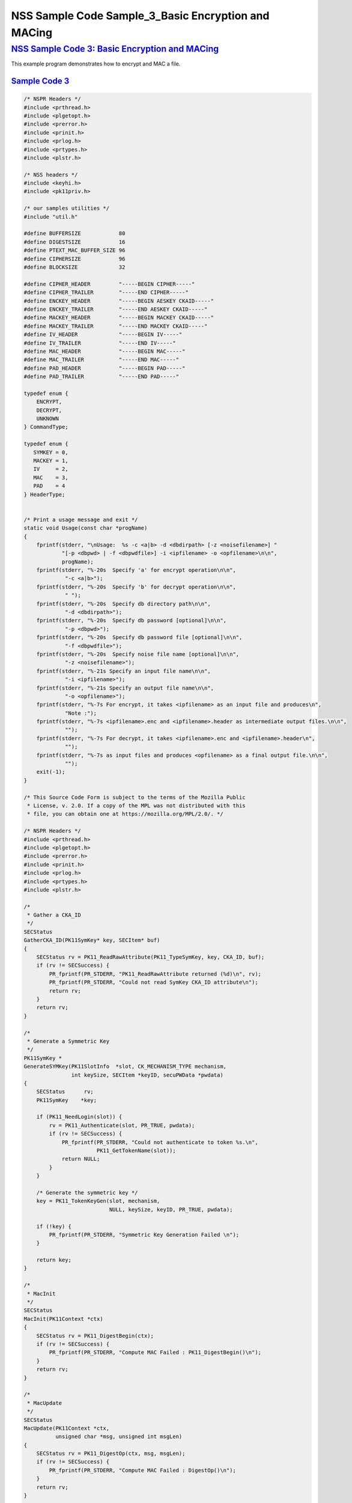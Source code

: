 .. _mozilla_projects_nss_nss_sample_code_nss_sample_code_sample_3_basic_encryption_and_maci:

NSS Sample Code Sample_3_Basic Encryption and MACing
====================================================

.. _nss_sample_code_3_basic_encryption_and_macing:

`NSS Sample Code 3: Basic Encryption and MACing <#nss_sample_code_3_basic_encryption_and_macing>`__
---------------------------------------------------------------------------------------------------

.. container::

   This example program demonstrates how to encrypt and MAC a file. 

.. _sample_code_3:

`Sample Code 3 <#sample_code_3>`__
~~~~~~~~~~~~~~~~~~~~~~~~~~~~~~~~~~

.. container::

   .. code:: brush:

      /* NSPR Headers */
      #include <prthread.h>
      #include <plgetopt.h>
      #include <prerror.h>
      #include <prinit.h>
      #include <prlog.h>
      #include <prtypes.h>
      #include <plstr.h>

      /* NSS headers */
      #include <keyhi.h>
      #include <pk11priv.h>

      /* our samples utilities */
      #include "util.h"

      #define BUFFERSIZE            80
      #define DIGESTSIZE            16
      #define PTEXT_MAC_BUFFER_SIZE 96
      #define CIPHERSIZE            96
      #define BLOCKSIZE             32

      #define CIPHER_HEADER         "-----BEGIN CIPHER-----"
      #define CIPHER_TRAILER        "-----END CIPHER-----"
      #define ENCKEY_HEADER         "-----BEGIN AESKEY CKAID-----"
      #define ENCKEY_TRAILER        "-----END AESKEY CKAID-----"
      #define MACKEY_HEADER         "-----BEGIN MACKEY CKAID-----"
      #define MACKEY_TRAILER        "-----END MACKEY CKAID-----"
      #define IV_HEADER             "-----BEGIN IV-----"
      #define IV_TRAILER            "-----END IV-----"
      #define MAC_HEADER            "-----BEGIN MAC-----"
      #define MAC_TRAILER           "-----END MAC-----"
      #define PAD_HEADER            "-----BEGIN PAD-----"
      #define PAD_TRAILER           "-----END PAD-----"

      typedef enum {
          ENCRYPT,
          DECRYPT,
          UNKNOWN
      } CommandType;

      typedef enum {
         SYMKEY = 0,
         MACKEY = 1,
         IV     = 2,
         MAC    = 3,
         PAD    = 4
      } HeaderType;


      /* Print a usage message and exit */
      static void Usage(const char *progName)
      {
          fprintf(stderr, "\nUsage:  %s -c <a|b> -d <dbdirpath> [-z <noisefilename>] "
                  "[-p <dbpwd> | -f <dbpwdfile>] -i <ipfilename> -o <opfilename>\n\n",
                  progName);
          fprintf(stderr, "%-20s  Specify 'a' for encrypt operation\n\n",
                   "-c <a|b>");
          fprintf(stderr, "%-20s  Specify 'b' for decrypt operation\n\n",
                   " ");
          fprintf(stderr, "%-20s  Specify db directory path\n\n",
                   "-d <dbdirpath>");
          fprintf(stderr, "%-20s  Specify db password [optional]\n\n",
                   "-p <dbpwd>");
          fprintf(stderr, "%-20s  Specify db password file [optional]\n\n",
                   "-f <dbpwdfile>");
          fprintf(stderr, "%-20s  Specify noise file name [optional]\n\n",
                   "-z <noisefilename>");
          fprintf(stderr, "%-21s Specify an input file name\n\n",
                   "-i <ipfilename>");
          fprintf(stderr, "%-21s Specify an output file name\n\n",
                   "-o <opfilename>");
          fprintf(stderr, "%-7s For encrypt, it takes <ipfilename> as an input file and produces\n",
                   "Note :");
          fprintf(stderr, "%-7s <ipfilename>.enc and <ipfilename>.header as intermediate output files.\n\n",
                   "");
          fprintf(stderr, "%-7s For decrypt, it takes <ipfilename>.enc and <ipfilename>.header\n",
                   "");
          fprintf(stderr, "%-7s as input files and produces <opfilename> as a final output file.\n\n",
                   "");
          exit(-1);
      }

      /* This Source Code Form is subject to the terms of the Mozilla Public
       * License, v. 2.0. If a copy of the MPL was not distributed with this
       * file, you can obtain one at https://mozilla.org/MPL/2.0/. */

      /* NSPR Headers */
      #include <prthread.h>
      #include <plgetopt.h>
      #include <prerror.h>
      #include <prinit.h>
      #include <prlog.h>
      #include <prtypes.h>
      #include <plstr.h>

      /*
       * Gather a CKA_ID
       */
      SECStatus
      GatherCKA_ID(PK11SymKey* key, SECItem* buf)
      {
          SECStatus rv = PK11_ReadRawAttribute(PK11_TypeSymKey, key, CKA_ID, buf);
          if (rv != SECSuccess) {
              PR_fprintf(PR_STDERR, "PK11_ReadRawAttribute returned (%d)\n", rv);
              PR_fprintf(PR_STDERR, "Could not read SymKey CKA_ID attribute\n");
              return rv;
          }
          return rv;
      }

      /*
       * Generate a Symmetric Key
       */
      PK11SymKey *
      GenerateSYMKey(PK11SlotInfo  *slot, CK_MECHANISM_TYPE mechanism,
                     int keySize, SECItem *keyID, secuPWData *pwdata)
      {
          SECStatus      rv;
          PK11SymKey    *key;

          if (PK11_NeedLogin(slot)) {
              rv = PK11_Authenticate(slot, PR_TRUE, pwdata);
              if (rv != SECSuccess) {
                  PR_fprintf(PR_STDERR, "Could not authenticate to token %s.\n",
                             PK11_GetTokenName(slot));
                  return NULL;
              }
          }

          /* Generate the symmetric key */
          key = PK11_TokenKeyGen(slot, mechanism,
                                 NULL, keySize, keyID, PR_TRUE, pwdata);

          if (!key) {
              PR_fprintf(PR_STDERR, "Symmetric Key Generation Failed \n");
          }

          return key;
      }

      /*
       * MacInit
       */
      SECStatus
      MacInit(PK11Context *ctx)
      {
          SECStatus rv = PK11_DigestBegin(ctx);
          if (rv != SECSuccess) {
              PR_fprintf(PR_STDERR, "Compute MAC Failed : PK11_DigestBegin()\n");
          }
          return rv;
      }

      /*
       * MacUpdate
       */
      SECStatus
      MacUpdate(PK11Context *ctx,
                unsigned char *msg, unsigned int msgLen)
      {
          SECStatus rv = PK11_DigestOp(ctx, msg, msgLen);
          if (rv != SECSuccess) {
              PR_fprintf(PR_STDERR, "Compute MAC Failed : DigestOp()\n");
          }
          return rv;
      }

      /*
       * Finalize MACing
       */
      SECStatus
      MacFinal(PK11Context *ctx,
               unsigned char *mac, unsigned int *macLen, unsigned int maxLen)
      {
          SECStatus rv = PK11_DigestFinal(ctx, mac, macLen, maxLen);
          if (rv != SECSuccess) {
              PR_fprintf(PR_STDERR, "Compute MAC Failed : PK11_DigestFinal()\n");
          }
          return SECSuccess;
      }

      /*
       * Compute Mac
       */
      SECStatus
      ComputeMac(PK11Context *ctxmac,
                 unsigned char *ptext, unsigned int ptextLen,
                 unsigned char *mac, unsigned int *macLen,
                 unsigned int maxLen)
      {
          SECStatus rv = MacInit(ctxmac);
          if (rv != SECSuccess) return rv;
          rv = MacUpdate(ctxmac, ptext, ptextLen);
          if (rv != SECSuccess) return rv;
          rv = MacFinal(ctxmac, mac, macLen, maxLen);
          return rv;
      }

      /*
       * Write To Header File
       */
      SECStatus
      WriteToHeaderFile(const char *buf, unsigned int len, HeaderType type,
                        PRFileDesc *outFile)
      {
          SECStatus      rv;
          char           header[40];
          char           trailer[40];
          char          *outString = NULL;

          switch (type) {
          case SYMKEY:
              strcpy(header, ENCKEY_HEADER);
              strcpy(trailer, ENCKEY_TRAILER);
              break;
          case MACKEY:
              strcpy(header, MACKEY_HEADER);
              strcpy(trailer, MACKEY_TRAILER);
              break;
          case IV:
              strcpy(header, IV_HEADER);
              strcpy(trailer, IV_TRAILER);
              break;
          case MAC:
              strcpy(header, MAC_HEADER);
              strcpy(trailer, MAC_TRAILER);
              break;
          case PAD:
              strcpy(header, PAD_HEADER);
              strcpy(trailer, PAD_TRAILER);
              break;
          }

          PR_fprintf(outFile, "%s\n", header);
          PrintAsHex(outFile, buf, len);
          PR_fprintf(outFile, "%s\n\n", trailer);
          return SECSuccess;
      }

      /*
       * Initialize for encryption or decryption - common code
       */
      PK11Context *
      CryptInit(PK11SymKey *key,
                unsigned char *iv, unsigned int ivLen,
                CK_MECHANISM_TYPE type, CK_ATTRIBUTE_TYPE operation)
      {
          SECItem ivItem = { siBuffer, iv, ivLen };
          PK11Context *ctx = NULL;

          SECItem *secParam = PK11_ParamFromIV(CKM_AES_CBC, &ivItem);
          if (secParam == NULL) {
              PR_fprintf(PR_STDERR, "Crypt Failed : secParam NULL\n");
              return NULL;
          }
          ctx = PK11_CreateContextBySymKey(CKM_AES_CBC, operation, key, secParam);
          if (ctx == NULL) {
              PR_fprintf(PR_STDERR, "Crypt Failed : can't create a context\n");
              goto cleanup;

          }
      cleanup:
          if (secParam) {
              SECITEM_FreeItem(secParam, PR_TRUE);
          }
          return ctx;
      }

      /*
       * Common encryption and decryption code
       */
      SECStatus
      Crypt(PK11Context *ctx,
            unsigned char *out, unsigned int *outLen, unsigned int maxOut,
            unsigned char *in, unsigned int inLen)
      {
          SECStatus rv;

          rv = PK11_CipherOp(ctx, out, outLen, maxOut, in, inLen);
          if (rv != SECSuccess) {
              PR_fprintf(PR_STDERR, "Crypt Failed : PK11_CipherOp returned %d\n", rv);
              goto cleanup;
          }

      cleanup:
          if (rv != SECSuccess) {
              return rv;
          }
          return SECSuccess;
      }

      /*
       * Decrypt
       */
      SECStatus
      Decrypt(PK11Context *ctx,
              unsigned char *out, unsigned int *outLen, unsigned int maxout,
              unsigned char *in, unsigned int inLen)
      {
          return Crypt(ctx, out, outLen, maxout, in, inLen);
      }

      /*
       * Encrypt
       */
      SECStatus
      Encrypt(PK11Context* ctx,
              unsigned char *out, unsigned int *outLen, unsigned int maxout,
              unsigned char *in, unsigned int inLen)
      {
          return Crypt(ctx, out, outLen, maxout, in, inLen);
      }

      /*
       * EncryptInit
       */
      PK11Context *
      EncryptInit(PK11SymKey *ek, unsigned char *iv, unsigned int ivLen,
                  CK_MECHANISM_TYPE type)
      {
          return CryptInit(ek, iv, ivLen, type, CKA_ENCRYPT);
      }

      /*
       * DecryptInit
       */
      PK11Context *
      DecryptInit(PK11SymKey *dk, unsigned char *iv, unsigned int ivLen,
                  CK_MECHANISM_TYPE type)
      {
          return CryptInit(dk, iv, ivLen, type, CKA_DECRYPT);
      }

      /*
       * Read cryptographic parameters from the header file
       */
      SECStatus
      ReadFromHeaderFile(const char *fileName, HeaderType type,
                         SECItem *item, PRBool isHexData)
      {
          SECStatus      rv;
          PRFileDesc*    file;
          SECItem        filedata;
          SECItem        outbuf;
          unsigned char *nonbody;
          unsigned char *body;
          char           header[40];
          char           trailer[40];

          outbuf.type = siBuffer;
          file = PR_Open(fileName, PR_RDONLY, 0);
          if (!file) {
              PR_fprintf(PR_STDERR, "Failed to open %s\n", fileName);
              return SECFailure;
          }
          switch (type) {
          case SYMKEY:
              strcpy(header, ENCKEY_HEADER);
              strcpy(trailer, ENCKEY_TRAILER);
              break;
          case MACKEY:
              strcpy(header, MACKEY_HEADER);
              strcpy(trailer, MACKEY_TRAILER);
              break;
          case IV:
              strcpy(header, IV_HEADER);
              strcpy(trailer, IV_TRAILER);
              break;
          case MAC:
              strcpy(header, MAC_HEADER);
              strcpy(trailer, MAC_TRAILER);
              break;
          case PAD:
              strcpy(header, PAD_HEADER);
              strcpy(trailer, PAD_TRAILER);
              break;
          }

          rv = FileToItem(&filedata, file);
          nonbody = (char *)filedata.data;
          if (!nonbody) {
              PR_fprintf(PR_STDERR, "unable to read data from input file\n");
              rv = SECFailure;
              goto cleanup;
          }

          /* check for headers and trailers and remove them */
          if ((body = strstr(nonbody, header)) != NULL) {
              char *trail = NULL;
              nonbody = body;
              body = PORT_Strchr(body, '\n');
              if (!body)
                  body = PORT_Strchr(nonbody, '\r'); /* maybe this is a MAC file */
              if (body)
                  trail = strstr(++body, trailer);
              if (trail != NULL) {
                  *trail = '\0';
              } else {
                  PR_fprintf(PR_STDERR,  "input has header but no trailer\n");
                  PORT_Free(filedata.data);
                  return SECFailure;
              }
          } else {
              body = nonbody;
          }

      cleanup:
          PR_Close(file);
          HexToBuf(body, item, isHexData);
          return SECSuccess;
      }

      /*
       * EncryptAndMac
       */
      SECStatus
      EncryptAndMac(PRFileDesc *inFile,
                    PRFileDesc *headerFile,
                    PRFileDesc *encFile,
                    PK11SymKey *ek,
                    PK11SymKey *mk,
                    unsigned char *iv, unsigned int ivLen,
                    PRBool ascii)
      {
          SECStatus      rv;
          unsigned char  ptext[BLOCKSIZE];
          unsigned int   ptextLen;
          unsigned char  mac[DIGESTSIZE];
          unsigned int   macLen;
          unsigned int   nwritten;
          unsigned char  encbuf[BLOCKSIZE];
          unsigned int   encbufLen;
          SECItem        noParams = { siBuffer, NULL, 0 };
          PK11Context   *ctxmac = NULL;
          PK11Context   *ctxenc = NULL;
          unsigned int   pad[1];
          SECItem        padItem;
          unsigned int   paddingLength;

          static unsigned int firstTime = 1;
          int j;

          ctxmac = PK11_CreateContextBySymKey(CKM_MD5_HMAC, CKA_SIGN, mk, &noParams);
          if (ctxmac == NULL) {
              PR_fprintf(PR_STDERR, "Can't create MAC context\n");
              rv = SECFailure;
              goto cleanup;
          }
          rv = MacInit(ctxmac);
          if (rv != SECSuccess) {
              goto cleanup;
          }

          ctxenc = EncryptInit(ek, iv, ivLen, CKM_AES_CBC);

          /* read a buffer of plaintext from input file */
          while ((ptextLen = PR_Read(inFile, ptext, sizeof(ptext))) > 0) {

              /* Encrypt using it using CBC, using previously created IV */
              if (ptextLen != BLOCKSIZE) {
                  paddingLength = BLOCKSIZE - ptextLen;
                  for ( j=0; j < paddingLength; j++) {
                      ptext[ptextLen+j] = (unsigned char)paddingLength;
                  }
                  ptextLen = BLOCKSIZE;
              }
              rv  = Encrypt(ctxenc,
                      encbuf, &encbufLen, sizeof(encbuf),
                      ptext, ptextLen);
              if (rv != SECSuccess) {
                  PR_fprintf(PR_STDERR, "Encrypt Failure\n");
                  goto cleanup;
              }

              /* save the last block of ciphertext as the next IV */
              iv = encbuf;
              ivLen = encbufLen;

              /* write the cipher text to intermediate file */
              nwritten = PR_Write(encFile, encbuf, encbufLen);
              /*PR_Assert(nwritten == encbufLen);*/

              rv = MacUpdate(ctxmac, ptext, ptextLen);
          }

          rv = MacFinal(ctxmac, mac, &macLen, DIGESTSIZE);
          if (rv != SECSuccess) {
              PR_fprintf(PR_STDERR, "MacFinal Failure\n");
              goto cleanup;
          }
          if (macLen == 0) {
              PR_fprintf(PR_STDERR, "Bad MAC length\n");
              rv = SECFailure;
              goto cleanup;
          }
          WriteToHeaderFile(mac, macLen, MAC, headerFile);
          if (rv != SECSuccess) {
              PR_fprintf(PR_STDERR, "Write MAC Failure\n");
              goto cleanup;
          }

          pad[0] = paddingLength;
          padItem.type = siBuffer;
          padItem.data = (unsigned char *)pad;
          padItem.len  = sizeof(pad[0]);

          WriteToHeaderFile(padItem.data, padItem.len, PAD, headerFile);
          if (rv != SECSuccess) {
              PR_fprintf(PR_STDERR, "Write PAD Failure\n");
              goto cleanup;
          }

          rv = SECSuccess;

      cleanup:
          if (ctxmac != NULL) {
              PK11_DestroyContext(ctxmac, PR_TRUE);
          }
          if (ctxenc != NULL) {
              PK11_DestroyContext(ctxenc, PR_TRUE);
          }

          return rv;
      }

      /*
       * Find the Key for the given mechanism
       */
      PK11SymKey*
      FindKey(PK11SlotInfo *slot,
              CK_MECHANISM_TYPE mechanism,
              SECItem *keyBuf, secuPWData *pwdata)
      {
          SECStatus      rv;
          PK11SymKey    *key;

          if (PK11_NeedLogin(slot)) {
              rv = PK11_Authenticate(slot, PR_TRUE, pwdata);
              if (rv != SECSuccess) {
                  PR_fprintf(PR_STDERR,
                             "Could not authenticate to token %s.\n",
                             PK11_GetTokenName(slot));
                  if (slot) {
                      PK11_FreeSlot(slot);
                  }
                  return NULL;
              }
          }

          key = PK11_FindFixedKey(slot, mechanism, keyBuf, 0);
          if (!key) {
              PR_fprintf(PR_STDERR,
                         "PK11_FindFixedKey failed (err %d)\n",
                         PR_GetError());
              PK11_FreeSlot(slot);
              return NULL;
          }
          return key;
      }

      /*
       * Decrypt and Verify MAC
       */
      SECStatus
      DecryptAndVerifyMac(
          const char* outFileName,
          char *encryptedFileName,
          SECItem *cItem, SECItem *macItem,
          PK11SymKey* ek, PK11SymKey* mk, SECItem *ivItem, SECItem *padItem)
      {
          SECStatus      rv;
          PRFileDesc*    inFile;
          PRFileDesc*    outFile;

          unsigned char  decbuf[64];
          unsigned int   decbufLen;

          unsigned char  ptext[BLOCKSIZE];
          unsigned int   ptextLen = 0;
          unsigned char  ctext[64];
          unsigned int   ctextLen;
          unsigned char  newmac[DIGESTSIZE];
          unsigned int   newmacLen                 = 0;
          unsigned int   newptextLen               = 0;
          unsigned int   count                     = 0;
          unsigned int   temp                      = 0;
          unsigned int   blockNumber               = 0;
          SECItem        noParams = { siBuffer, NULL, 0 };
          PK11Context   *ctxmac = NULL;
          PK11Context   *ctxenc = NULL;

          unsigned char iv[BLOCKSIZE];
          unsigned int ivLen = ivItem->len;
          unsigned int fileLength;
          unsigned int paddingLength;
          int j;

          memcpy(iv, ivItem->data, ivItem->len);
          paddingLength = (unsigned int)padItem->data[0];

          ctxmac = PK11_CreateContextBySymKey(CKM_MD5_HMAC, CKA_SIGN, mk, &noParams);
          if (ctxmac == NULL) {
              PR_fprintf(PR_STDERR, "Can't create MAC context\n");
              rv = SECFailure;
              goto cleanup;
          }

          /*  Open the input file.  */
          inFile = PR_Open(encryptedFileName, PR_RDONLY , 0);
          if (!inFile) {
              PR_fprintf(PR_STDERR,
                         "Unable to open \"%s\" for writing.\n",
                         encryptedFileName);
              return SECFailure;
          }
          /*  Open the output file.  */
          outFile = PR_Open(outFileName,
                            PR_CREATE_FILE | PR_TRUNCATE | PR_RDWR , 00660);
          if (!outFile) {
              PR_fprintf(PR_STDERR,
                         "Unable to open \"%s\" for writing.\n",
                         outFileName);
              return SECFailure;
          }

          rv = MacInit(ctxmac);
          if (rv != SECSuccess) goto cleanup;

          ctxenc = DecryptInit(ek, iv, ivLen, CKM_AES_CBC);
          fileLength = FileSize(encryptedFileName);

          while ((ctextLen = PR_Read(inFile, ctext, sizeof(ctext))) > 0) {

              count += ctextLen;

              /* decrypt cipher text buffer using CBC and IV */

              rv = Decrypt(ctxenc, decbuf, &decbufLen, sizeof(decbuf),
                           ctext, ctextLen);

              if (rv != SECSuccess) {
                  PR_fprintf(PR_STDERR, "Decrypt Failure\n");
                  goto cleanup;
              }

              if (decbufLen == 0) break;

              rv = MacUpdate(ctxmac, decbuf, decbufLen);
              if (rv != SECSuccess) { goto cleanup; }
              if (count == fileLength) {
                  decbufLen = decbufLen-paddingLength;
              }

              /* write the plain text to out file */
              temp = PR_Write(outFile, decbuf, decbufLen);
              if (temp != decbufLen) {
                  PR_fprintf(PR_STDERR, "write error\n");
                  rv = SECFailure;
                  break;
              }

              /* save last block of ciphertext */
              memcpy(iv, decbuf, decbufLen);
              ivLen = decbufLen;
              blockNumber++;
          }

          if (rv != SECSuccess) { goto cleanup; }

          rv = MacFinal(ctxmac, newmac, &newmacLen, sizeof(newmac));
          if (rv != SECSuccess) { goto cleanup; }

          if (PORT_Memcmp(macItem->data, newmac, newmacLen) == 0) {
              rv = SECSuccess;
          } else {
              PR_fprintf(PR_STDERR, "Check MAC : Failure\n");
              PR_fprintf(PR_STDERR, "Extracted : ");
              PrintAsHex(PR_STDERR, macItem->data, macItem->len);
              PR_fprintf(PR_STDERR, "Computed  : ");
              PrintAsHex(PR_STDERR, newmac, newmacLen);
              rv = SECFailure;
          }
      cleanup:
          if (ctxmac) {
              PK11_DestroyContext(ctxmac, PR_TRUE);
          }
          if (ctxenc) {
              PK11_DestroyContext(ctxenc, PR_TRUE);
          }
          if (outFile) {
              PR_Close(outFile);
          }

          return rv;
      }

      /*
       * Gets IV and CKAIDs From Header File
       */
      SECStatus
      GetIVandCKAIDSFromHeader(const char *cipherFileName,
                  SECItem *ivItem, SECItem *encKeyItem, SECItem *macKeyItem)
      {
          SECStatus      rv;

          /* open intermediate file, read in header, get IV and CKA_IDs of two keys
           * from it
           */
          rv = ReadFromHeaderFile(cipherFileName, IV, ivItem, PR_TRUE);
          if (rv != SECSuccess) {
              PR_fprintf(PR_STDERR, "Could not retrieve IV from cipher file\n");
              goto cleanup;
          }

          rv = ReadFromHeaderFile(cipherFileName, SYMKEY, encKeyItem, PR_TRUE);
          if (rv != SECSuccess) {
              PR_fprintf(PR_STDERR,
              "Could not retrieve AES CKA_ID from cipher file\n");
              goto cleanup;
          }
          rv = ReadFromHeaderFile(cipherFileName, MACKEY, macKeyItem, PR_TRUE);
          if (rv != SECSuccess) {
              PR_fprintf(PR_STDERR,
                         "Could not retrieve MAC CKA_ID from cipher file\n");
              goto cleanup;
          }
      cleanup:
          return rv;
      }

      /*
       * Decrypt a File
       */
      SECStatus
      DecryptFile(PK11SlotInfo *slot,
                  const char   *dbdir,
                  const char   *outFileName,
                  const char   *headerFileName,
                  char         *encryptedFileName,
                  secuPWData   *pwdata,
                  PRBool       ascii)
      {
          /*
           * The DB is open read only and we have authenticated to it
           * open input file, read in header, get IV and CKA_IDs of two keys from it
           * find those keys in the DB token
           * Open output file
           * loop until EOF(input):
           *     read a buffer of ciphertext from input file
           *     save last block of ciphertext
           *     decrypt ciphertext buffer using CBC and IV
           *     compute and check MAC, then remove MAC from plaintext
           *     replace IV with saved last block of ciphertext
           *     write the plain text to output file
           * close files
           * report success
           */

          SECStatus           rv;
          SECItem             ivItem;
          SECItem             encKeyItem;
          SECItem             macKeyItem;
          SECItem             cipherItem;
          SECItem             macItem;
          SECItem             padItem;
          PK11SymKey         *encKey              = NULL;
          PK11SymKey         *macKey              = NULL;


          /* open intermediate file, read in header, get IV and CKA_IDs of two keys
           * from it
           */
          rv = GetIVandCKAIDSFromHeader(headerFileName,
                     &ivItem, &encKeyItem, &macKeyItem);
          if (rv != SECSuccess) {
              goto cleanup;
          }

          /* find those keys in the DB token */
          encKey = FindKey(slot, CKM_AES_CBC, &encKeyItem, pwdata);
          if (encKey == NULL) {
              PR_fprintf(PR_STDERR, "Can't find the encryption key\n");
              rv = SECFailure;
              goto cleanup;
          }
          /* CKM_MD5_HMAC or CKM_EXTRACT_KEY_FROM_KEY */
          macKey = FindKey(slot, CKM_MD5_HMAC, &macKeyItem, pwdata);
          if (macKey == NULL) {
              rv = SECFailure;
              goto cleanup;
          }

          /* Read in the Mac into item from the intermediate file */
          rv = ReadFromHeaderFile(headerFileName, MAC, &macItem, PR_TRUE);
          if (rv != SECSuccess) {
              PR_fprintf(PR_STDERR,
                         "Could not retrieve MAC from cipher file\n");
              goto cleanup;
          }
          if (macItem.data == NULL) {
              PR_fprintf(PR_STDERR, "MAC has NULL data\n");
              rv = SECFailure;
              goto cleanup;
          }
          if (macItem.len == 0) {
              PR_fprintf(PR_STDERR, "MAC has data has 0 length\n");
              /*rv = SECFailure;
              goto cleanup;*/
          }

          rv = ReadFromHeaderFile(headerFileName, PAD, &padItem, PR_TRUE);
          if (rv != SECSuccess) {
              PR_fprintf(PR_STDERR,
                         "Could not retrieve PAD detail from header file\n");
              goto cleanup;
          }

          if (rv == SECSuccess) {
              /* Decrypt and Remove Mac */
              rv = DecryptAndVerifyMac(outFileName, encryptedFileName,
                      &cipherItem, &macItem, encKey, macKey, &ivItem, &padItem);
              if (rv != SECSuccess) {
                  PR_fprintf(PR_STDERR, "Failed while decrypting and removing MAC\n");
              }
          }

      cleanup:
          if (slot) {
              PK11_FreeSlot(slot);
          }
          if (encKey) {
              PK11_FreeSymKey(encKey);
          }
          if (macKey) {
              PK11_FreeSymKey(macKey);
          }

          return rv;
      }

      /*
       * Encrypt a File
       */
      SECStatus
      EncryptFile(
          PK11SlotInfo *slot,
          const char   *dbdir,
          const char   *inFileName,
          const char   *headerFileName,
          const char   *encryptedFileName,
          const char   *noiseFileName,
          secuPWData   *pwdata,
          PRBool       ascii)
      {
          /*
           * The DB is open for read/write and we have authenticated to it.
           * generate a symmetric AES key as a token object.
           * generate a second key to use for MACing, also a token object.
           * get their CKA_IDs
           * generate a random value to use as IV for AES CBC
           * open an input file and an output file,
           * write a header to the output that identifies the two keys by
           *  their CKA_IDs, May include original file name and length.
           * loop until EOF(input)
           *    read a buffer of plaintext from input file
           *    MAC it, append the MAC to the plaintext
           *    encrypt it using CBC, using previously created IV
           *    store the last block of ciphertext as the new IV
           *    write the cipher text to intermediate file
           *    close files
           *    report success
           */
          SECStatus           rv;
          PRFileDesc         *inFile;
          PRFileDesc         *headerFile;
          PRFileDesc         *encFile;

          unsigned char      *encKeyId = (unsigned char *) "Encrypt Key";
          unsigned char      *macKeyId = (unsigned char *) "MAC Key";
          SECItem encKeyID = { siAsciiString, encKeyId, PL_strlen(encKeyId) };
          SECItem macKeyID = { siAsciiString, macKeyId, PL_strlen(macKeyId) };

          SECItem             encCKAID;
          SECItem             macCKAID;
          unsigned char       iv[BLOCKSIZE];
          SECItem             ivItem;
          PK11SymKey         *encKey = NULL;
          PK11SymKey         *macKey = NULL;
          SECItem             temp;
          unsigned char       c;

          /* generate a symmetric AES key as a token object. */
          encKey = GenerateSYMKey(slot, CKM_AES_KEY_GEN, 128/8, &encKeyID, pwdata);
          if (encKey == NULL) {
              PR_fprintf(PR_STDERR, "GenerateSYMKey for AES returned NULL.\n");
              rv = SECFailure;
              goto cleanup;
          }

          /* generate a second key to use for MACing, also a token object. */
          macKey = GenerateSYMKey(slot, CKM_GENERIC_SECRET_KEY_GEN, 160/8,
                                  &macKeyID, pwdata);
          if (macKey == NULL) {
              PR_fprintf(PR_STDERR, "GenerateSYMKey for MACing returned NULL.\n");
              rv = SECFailure;
              goto cleanup;
          }

          /* get the encrypt key CKA_ID */
          rv = GatherCKA_ID(encKey, &encCKAID);
          if (rv != SECSuccess) {
              PR_fprintf(PR_STDERR, "Error while wrapping encrypt key\n");
              goto cleanup;
          }

          /* get the MAC key CKA_ID */
          rv = GatherCKA_ID(macKey, &macCKAID);
          if (rv != SECSuccess) {
              PR_fprintf(PR_STDERR, "Can't get the MAC key CKA_ID.\n");
              goto cleanup;
          }

          if (noiseFileName) {
              rv = SeedFromNoiseFile(noiseFileName);
              if (rv != SECSuccess) {
                  PORT_SetError(PR_END_OF_FILE_ERROR);
                  return SECFailure;
              }
              rv = PK11_GenerateRandom(iv, BLOCKSIZE);
              if (rv != SECSuccess) {
                  goto cleanup;
              }

          } else {
              /* generate a random value to use as IV for AES CBC */
              GenerateRandom(iv, BLOCKSIZE);
          }

          headerFile = PR_Open(headerFileName,
                               PR_CREATE_FILE | PR_TRUNCATE | PR_RDWR, 00660);
          if (!headerFile) {
              PR_fprintf(PR_STDERR,
                         "Unable to open \"%s\" for writing.\n",
                         headerFileName);
              return SECFailure;
          }
          encFile = PR_Open(encryptedFileName,
                            PR_CREATE_FILE | PR_TRUNCATE | PR_RDWR, 00660);
          if (!encFile) {
              PR_fprintf(PR_STDERR,
                         "Unable to open \"%s\" for writing.\n",
                         encryptedFileName);
              return SECFailure;
          }
          /* write to a header file the IV and the CKA_IDs
           * identifying the two keys
           */
          ivItem.type = siBuffer;
          ivItem.data = iv;
          ivItem.len = BLOCKSIZE;

          rv = WriteToHeaderFile(iv, BLOCKSIZE, IV, headerFile);
          if (rv != SECSuccess) {
              PR_fprintf(PR_STDERR, "Error writing IV to cipher file - %s\n",
                         headerFileName);
              goto cleanup;
          }

          rv = WriteToHeaderFile(encCKAID.data, encCKAID.len, SYMKEY, headerFile);
          if (rv != SECSuccess) {
              PR_fprintf(PR_STDERR, "Error writing AES CKA_ID to cipher file - %s\n",
              encryptedFileName);
              goto cleanup;
          }
          rv = WriteToHeaderFile(macCKAID.data, macCKAID.len, MACKEY, headerFile);
          if (rv != SECSuccess) {
              PR_fprintf(PR_STDERR, "Error writing MAC CKA_ID to cipher file - %s\n",
                         headerFileName);
              goto cleanup;
          }

          /*  Open the input file.  */
          inFile = PR_Open(inFileName, PR_RDONLY, 0);
          if (!inFile) {
              PR_fprintf(PR_STDERR, "Unable to open \"%s\" for reading.\n",
                         inFileName);
              return SECFailure;
          }

          /* Macing and Encryption */
          if (rv == SECSuccess) {
              rv = EncryptAndMac(inFile, headerFile, encFile,
                                 encKey, macKey, ivItem.data, ivItem.len, ascii);
              if (rv != SECSuccess) {
                  PR_fprintf(PR_STDERR, "Failed : MACing and Encryption\n");
                  goto cleanup;
              }
          }

      cleanup:
          if (inFile) {
              PR_Close(inFile);
          }
          if (headerFile) {
              PR_Close(headerFile);
          }
          if (encFile) {
              PR_Close(encFile);
          }
          if (slot) {
              PK11_FreeSlot(slot);
          }
          if (encKey) {
              PK11_FreeSymKey(encKey);
          }
          if (macKey) {
              PK11_FreeSymKey(macKey);
          }

          return rv;
      }

      /*
       * This example illustrates basic encryption/decryption and MACing.
       * Generates the encryption/mac keys and uses token for storing.
       * Encrypts the input file and appends MAC before storing in intermediate
       * header file.
       * Writes the CKA_IDs of the encryption keys into intermediate header file.
       * Reads the intermediate header file for CKA_IDs and encrypted
       * contents and decrypts into output file.
       */
      int main(int argc, char **argv)
      {
          SECStatus           rv;
          SECStatus           rvShutdown;
          PK11SlotInfo        *slot = NULL;
          PLOptState          *optstate;
          PLOptStatus         status;
          char                headerFileName[50];
          char                encryptedFileName[50];
          PRFileDesc         *inFile;
          PRFileDesc         *outFile;
          PRBool              ascii = PR_FALSE;
          CommandType         cmd = UNKNOWN;
          const char         *command             = NULL;
          const char         *dbdir               = NULL;
          const char         *inFileName          = NULL;
          const char         *outFileName         = NULL;
          const char         *noiseFileName       = NULL;
          secuPWData          pwdata              = { PW_NONE, 0 };

          char * progName = strrchr(argv[0], '/');
          progName = progName ? progName + 1 : argv[0];

          /* Parse command line arguments */
          optstate = PL_CreateOptState(argc, argv, "c:d:i:o:f:p:z:a");
          while ((status = PL_GetNextOpt(optstate)) == PL_OPT_OK) {
              switch (optstate->option) {
              case 'a':
                  ascii = PR_TRUE;
                  break;
              case 'c':
                  command = strdup(optstate->value);
                  break;
              case 'd':
                  dbdir = strdup(optstate->value);
                  break;
              case 'f':
                  pwdata.source = PW_FROMFILE;
                  pwdata.data = strdup(optstate->value);
                  break;
              case 'p':
                  pwdata.source = PW_PLAINTEXT;
                  pwdata.data = strdup(optstate->value);
                  break;
              case 'i':
                  inFileName = strdup(optstate->value);
                  break;
              case 'o':
                  outFileName = strdup(optstate->value);
                  break;
              case 'z':
                  noiseFileName = strdup(optstate->value);
                  break;
              default:
                  Usage(progName);
                  break;
              }
          }
          PL_DestroyOptState(optstate);

          if (!command || !dbdir || !inFileName || !outFileName)
              Usage(progName);
          if (PL_strlen(command)==0)
              Usage(progName);

          cmd = command[0] == 'a' ? ENCRYPT : command[0] == 'b' ? DECRYPT : UNKNOWN;

          /*  Open the input file.  */
          inFile = PR_Open(inFileName, PR_RDONLY, 0);
          if (!inFile) {
              PR_fprintf(PR_STDERR, "Unable to open \"%s\" for reading.\n",
                         inFileName);
              return SECFailure;
          }
          PR_Close(inFile);

          /* For intermediate header file, choose filename as inputfile name
             with extension ".header" */
          strcpy(headerFileName, inFileName);
          strcat(headerFileName, ".header");

          /* For intermediate encrypted file, choose filename as inputfile name
             with extension ".enc" */
          strcpy(encryptedFileName, inFileName);
          strcat(encryptedFileName, ".enc");

          PR_Init(PR_USER_THREAD, PR_PRIORITY_NORMAL, 0);

          switch (cmd) {
          case ENCRYPT:
              /* If the intermediate header file already exists, delete it */
              if (PR_Access(headerFileName, PR_ACCESS_EXISTS) == PR_SUCCESS) {
                  PR_Delete(headerFileName);
              }
              /* If the intermediate encrypted already exists, delete it */
              if (PR_Access(encryptedFileName, PR_ACCESS_EXISTS) == PR_SUCCESS) {
                  PR_Delete(encryptedFileName);
              }

              /* Open DB for read/write and authenticate to it. */
              rv = NSS_InitReadWrite(dbdir);
              if (rv != SECSuccess) {
                  PR_fprintf(PR_STDERR, "NSS_InitReadWrite Failed\n");
                  goto cleanup;
              }

              PK11_SetPasswordFunc(GetModulePassword);
              slot = PK11_GetInternalKeySlot();
              if (PK11_NeedLogin(slot)) {
                  rv = PK11_Authenticate(slot, PR_TRUE, &pwdata);
                  if (rv != SECSuccess) {
                      PR_fprintf(PR_STDERR, "Could not authenticate to token %s.\n",
                                 PK11_GetTokenName(slot));
                      goto cleanup;
                  }
              }
              rv = EncryptFile(slot, dbdir,
                                inFileName, headerFileName, encryptedFileName,
                                noiseFileName, &pwdata, ascii);
              if (rv != SECSuccess) {
                  PR_fprintf(PR_STDERR, "EncryptFile : Failed\n");
                  return SECFailure;
              }
              break;
          case DECRYPT:
              /* Open DB read only, authenticate to it */
              PK11_SetPasswordFunc(GetModulePassword);

              rv = NSS_Init(dbdir);
              if (rv != SECSuccess) {
                  PR_fprintf(PR_STDERR, "NSS_Init Failed\n");
                  return SECFailure;
              }

              slot = PK11_GetInternalKeySlot();
              if (PK11_NeedLogin(slot)) {
                  rv = PK11_Authenticate(slot, PR_TRUE, &pwdata);
                  if (rv != SECSuccess) {
                      PR_fprintf(PR_STDERR, "Could not authenticate to token %s.\n",
                                 PK11_GetTokenName(slot));
                      goto cleanup;
                  }
              }

              rv = DecryptFile(slot, dbdir,
                               outFileName, headerFileName,
                               encryptedFileName, &pwdata, ascii);
              if (rv != SECSuccess) {
                  PR_fprintf(PR_STDERR, "DecryptFile : Failed\n");
                  return SECFailure;
              }
              break;
          }

      cleanup:
          rvShutdown = NSS_Shutdown();
          if (rvShutdown != SECSuccess) {
              PR_fprintf(PR_STDERR, "Failed : NSS_Shutdown()\n");
              rv = SECFailure;
          }

          PR_Cleanup();

          return rv;
      }
      </plstr.h></prtypes.h></prlog.h></prinit.h></prerror.h></plgetopt.h></prthread.h></opfilename></ipfilename></ipfilename></ipfilename></ipfilename></ipfilename></opfilename></ipfilename></noisefilename></dbpwdfile></dbpwd></dbdirpath></a|b></opfilename></ipfilename></dbpwdfile></dbpwd></noisefilename></dbdirpath></a|b></pk11priv.h></keyhi.h></plstr.h></prtypes.h></prlog.h></prinit.h></prerror.h></plgetopt.h></prthread.h>